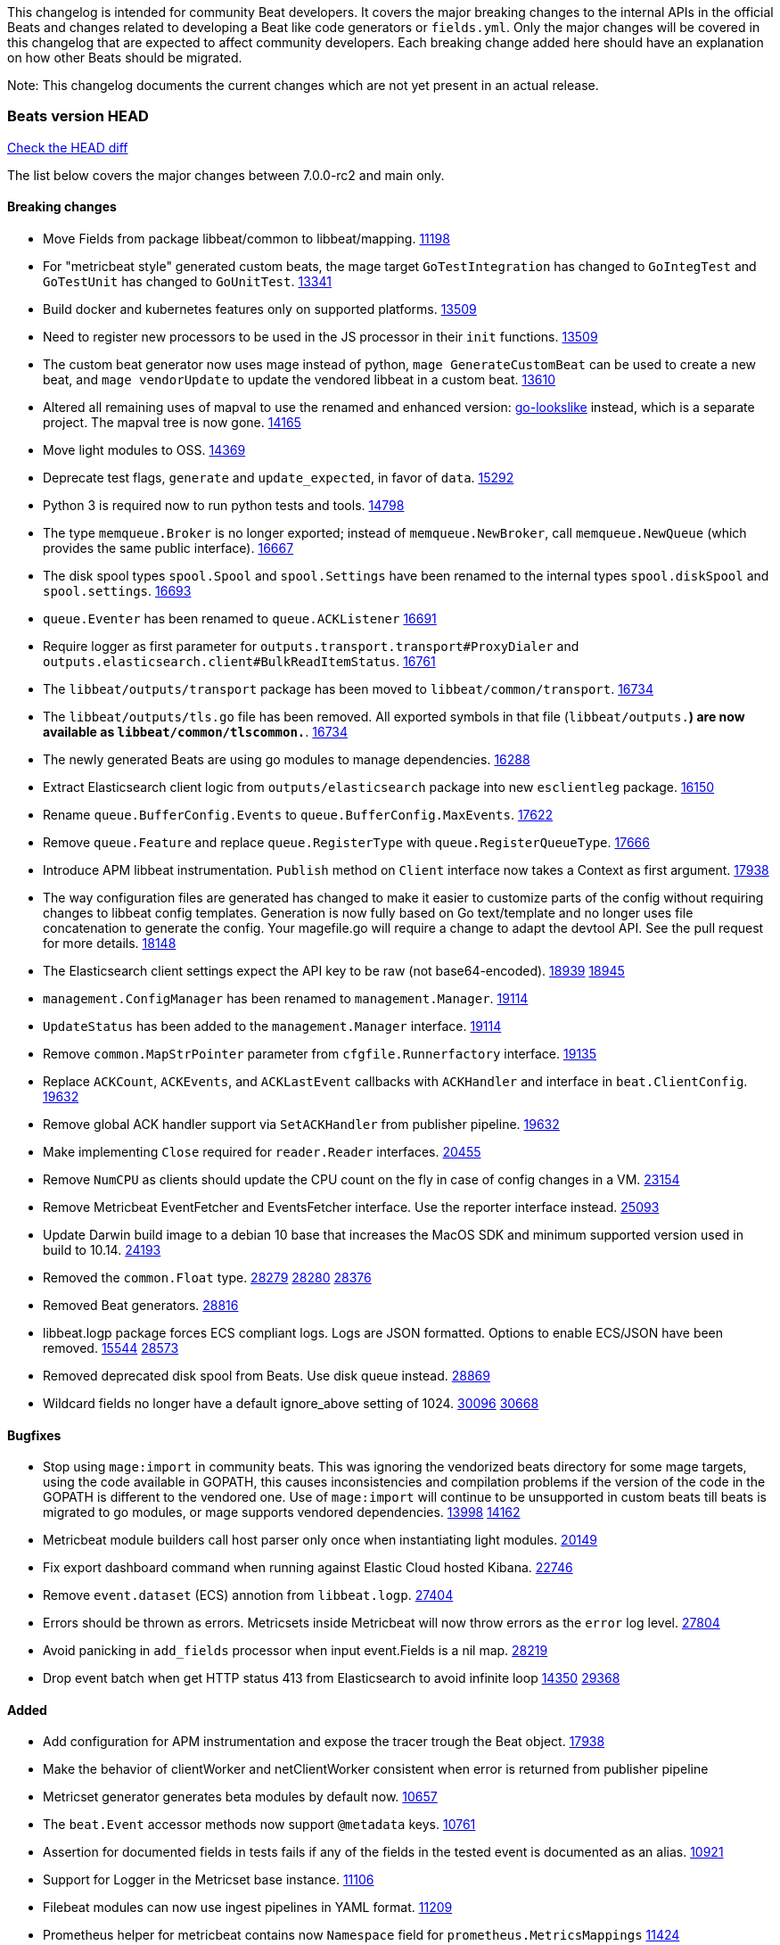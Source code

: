 // Use these for links to issue and pulls. Note issues and pulls redirect one to
// each other on Github, so don't worry too much on using the right prefix.
:issue: https://github.com/elastic/beats/issues/
:pull: https://github.com/elastic/beats/pull/

This changelog is intended for community Beat developers. It covers the major
breaking changes to the internal APIs in the official Beats and changes related
to developing a Beat like code generators or `fields.yml`. Only the major
changes will be covered in this changelog that are expected to affect community
developers. Each breaking change added here should have an explanation on how
other Beats should be migrated.

Note: This changelog documents the current changes which are not yet present in
an actual release.

=== Beats version HEAD
https://github.com/elastic/beats/compare/v7.0.0-rc2..main[Check the HEAD diff]

The list below covers the major changes between 7.0.0-rc2 and main only.

==== Breaking changes

- Move Fields from package libbeat/common to libbeat/mapping. {pull}11198[11198]
- For "metricbeat style" generated custom beats, the mage target `GoTestIntegration` has changed to `GoIntegTest` and `GoTestUnit` has changed to `GoUnitTest`. {pull}13341[13341]
- Build docker and kubernetes features only on supported platforms. {pull}13509[13509]
- Need to register new processors to be used in the JS processor in their `init` functions. {pull}13509[13509]
- The custom beat generator now uses mage instead of python, `mage GenerateCustomBeat` can be used to create a new beat, and `mage vendorUpdate` to update the vendored libbeat in a custom beat. {pull}13610[13610]
- Altered all remaining uses of mapval to use the renamed and enhanced version: https://github.com/elastic/go-lookslike[go-lookslike] instead, which is a separate project. The mapval tree is now gone. {pull}14165[14165]
- Move light modules to OSS. {pull}14369[14369]
- Deprecate test flags, `generate` and `update_expected`, in favor of `data`. {pull}15292[15292]
- Python 3 is required now to run python tests and tools. {pull}14798[14798]
- The type `memqueue.Broker` is no longer exported; instead of `memqueue.NewBroker`, call `memqueue.NewQueue` (which provides the same public interface). {pull}16667[16667]
- The disk spool types `spool.Spool` and `spool.Settings` have been renamed to the internal types `spool.diskSpool` and `spool.settings`. {pull}16693[16693]
- `queue.Eventer` has been renamed to `queue.ACKListener` {pull}16691[16691]
- Require logger as first parameter for `outputs.transport.transport#ProxyDialer` and `outputs.elasticsearch.client#BulkReadItemStatus`. {pull}16761[16761]
- The `libbeat/outputs/transport` package has been moved to `libbeat/common/transport`. {pull}16734[16734]
- The `libbeat/outputs/tls.go` file has been removed. All exported symbols in that file (`libbeat/outputs.*`) are now available as `libbeat/common/tlscommon.*`. {pull}16734[16734]
- The newly generated Beats are using go modules to manage dependencies. {pull}16288[16288]
- Extract Elasticsearch client logic from `outputs/elasticsearch` package into new `esclientleg` package. {pull}16150[16150]
- Rename `queue.BufferConfig.Events` to `queue.BufferConfig.MaxEvents`. {pull}17622[17622]
- Remove `queue.Feature` and replace `queue.RegisterType` with `queue.RegisterQueueType`. {pull}17666[17666]
- Introduce APM libbeat instrumentation. `Publish` method on `Client` interface now takes a Context as first argument. {pull}17938[17938]
- The way configuration files are generated has changed to make it easier to customize parts
  of the config without requiring changes to libbeat config templates. Generation is now
  fully based on Go text/template and no longer uses file concatenation to generate the config.
  Your magefile.go will require a change to adapt the devtool API. See the pull request for
  more details. {pull}18148[18148]
- The Elasticsearch client settings expect the API key to be raw (not base64-encoded). {issue}18939[18939] {pull}18945[18945]
- `management.ConfigManager` has been renamed to `management.Manager`. {pull}19114[19114]
- `UpdateStatus` has been added to the `management.Manager` interface. {pull}19114[19114]
- Remove `common.MapStrPointer` parameter from `cfgfile.Runnerfactory` interface. {pull}19135[19135]
- Replace `ACKCount`, `ACKEvents`, and `ACKLastEvent` callbacks with `ACKHandler` and interface in `beat.ClientConfig`. {pull}19632[19632]
- Remove global ACK handler support via `SetACKHandler` from publisher pipeline. {pull}19632[19632]
- Make implementing `Close` required for `reader.Reader` interfaces. {pull}20455[20455]
- Remove `NumCPU` as clients should update the CPU count on the fly in case of config changes in a VM. {pull}23154[23154]
- Remove Metricbeat EventFetcher and EventsFetcher interface. Use the reporter interface instead. {pull}25093[25093]
- Update Darwin build image to a debian 10 base that increases the MacOS SDK and minimum supported version used in build to 10.14. {issue}24193[24193]
- Removed the `common.Float` type. {issue}28279[28279] {pull}28280[28280] {pull}28376[28376]
- Removed Beat generators. {pull}28816[28816]
- libbeat.logp package forces ECS compliant logs. Logs are JSON formatted. Options to enable ECS/JSON have been removed. {issue}15544[15544] {pull}28573[28573]
- Removed deprecated disk spool from Beats. Use disk queue instead. {pull}28869[28869]
- Wildcard fields no longer have a default ignore_above setting of 1024. {issue}30096[30096] {pull}30668[30668]

==== Bugfixes

- Stop using `mage:import` in community beats. This was ignoring the vendorized beats directory for some mage targets, using the code available in GOPATH, this causes inconsistencies and compilation problems if the version of the code in the GOPATH is different to the vendored one. Use of `mage:import` will continue to be unsupported in custom beats till beats is migrated to go modules, or mage supports vendored dependencies. {issue}13998[13998] {pull}14162[14162]
- Metricbeat module builders call host parser only once when instantiating light modules. {pull}20149[20149]
- Fix export dashboard command when running against Elastic Cloud hosted Kibana. {pull}22746[22746]
- Remove `event.dataset` (ECS) annotion from `libbeat.logp`. {issue}27404[27404]
- Errors should be thrown as errors. Metricsets inside Metricbeat will now throw errors as the `error` log level. {pull}27804[27804]
- Avoid panicking in `add_fields` processor when input event.Fields is a nil map. {pull}28219[28219]
- Drop event batch when get HTTP status 413 from Elasticsearch to avoid infinite loop {issue}14350[14350] {pull}29368[29368]

==== Added

- Add configuration for APM instrumentation and expose the tracer trough the Beat object. {pull}17938[17938]
- Make the behavior of clientWorker and netClientWorker consistent when error is returned from publisher pipeline
- Metricset generator generates beta modules by default now. {pull}10657[10657]
- The `beat.Event` accessor methods now support `@metadata` keys. {pull}10761[10761]
- Assertion for documented fields in tests fails if any of the fields in the tested event is documented as an alias. {pull}10921[10921]
- Support for Logger in the Metricset base instance. {pull}11106[11106]
- Filebeat modules can now use ingest pipelines in YAML format. {pull}11209[11209]
- Prometheus helper for metricbeat contains now `Namespace` field for `prometheus.MetricsMappings` {pull}11424[11424]
- Update Jinja2 version to 2.10.1. {pull}11817[11817]
- Reduce idxmgmt.Supporter interface and rework export commands to reuse logic. {pull}11777[11777],{pull}12065[12065],{pull}12067[12067],{pull}12160[12160]
- Update urllib3 version to 1.24.2 {pull}11930[11930]
- Add libbeat/common/cleanup package. {pull}12134[12134]
- New helper to check for leaked goroutines on tests. {pull}12106[12106]
- Only Load minimal template if no fields are provided. {pull}12103[12103]
- Add new option `IgnoreAllErrors` to `libbeat.common.schema` for skipping fields that failed while converting. {pull}12089[12089]
- Deprecate setup cmds for `template` and `ilm-policy`. Add new setup cmd for `index-management`. {pull}12132[12132]
- Use the go-lookslike library for testing in heartbeat. Eventually the mapval package will be replaced with it. {pull}12540[12540]
- New ReporterV2 interfaces that can receive a context on `Fetch(ctx, reporter)`, or `Run(ctx, reporter)`. {pull}11981[11981]
- Generate configuration from `mage` for all Beats. {pull}12618[12618]
- Add ClientFactory to TCP input source to add SplitFunc/NetworkFuncs per client. {pull}8543[8543]
- Introduce beat.OutputChooses publisher mode. {pull}12996[12996]
- Ensure that beat.Processor, beat.ProcessorList, and processors.ProcessorList are compatible and can be composed more easily. {pull}12996[12996]
- Add support to close beat.Client via beat.CloseRef (a subset of context.Context). {pull}13031[13031]
- Add checks for types and formats used in fields definitions in `fields.yml` files. {pull}13188[13188]
- Makefile included in generator copies files from beats repository using `git archive` instead of cp. {pull}13193[13193]
- Strip debug symbols from binaries to reduce binary sizes. {issue}12768[12768]
- Compare event by event in `testadata` framework to avoid sorting problems {pull}13747[13747]
- Added a `default_field` option to fields in fields.yml to offer a way to exclude fields from the default_field list. {issue}14262[14262] {pull}14341[14341]
- `supported-versions.yml` can be used in metricbeat python system tests to obtain the build args for docker compose builds. {pull}14520[14520]
- Fix dropped errors in the tests for the metricbeat Azure module. {pull}13773[13773]
- New mage target for Functionbeat: generate pkg folder to make manager easier. {pull}15580[15880]
- Add support for MODULE environment variable in `mage goIntegTest` in metricbeat to run integration tests for a single module. {pull}17147[17147]
- Add support for a `TEST_TAGS` environment variable to add tags for tests selection following go build tags semantics, this environment variable is used by mage test targets to add build tags. Python tests can also be tagged with a decorator (`@beat.tag('sometag')`). {pull}16937[16937] {pull}17075[17075]
- Add fields validation for histogram subfields. {pull}17759[17759]
- Add IP* fields to `fields.yml` generator script in Filebeat. {issue}17998[17998] {pull}18256[18256]
- Events intended for the Elasticsearch output can now take an `op_type` metadata field of type events.OpType or string to indicate the `op_type` to use for bulk indexing. {pull}12606[12606]
- Remove vendor folder from repository. {pull}18655[18655]
- Added SQL helper that can be used from any Metricbeat module {pull}18955[18955]
- Update Go version to 1.14.4. {pull}19753[19753]
- Update Go version to 1.14.7. {pull}20508[20508]
- Add packaging for docker image based on UBI minimal 8. {pull}20576[20576]
- Make the mage binary used by the build process in the docker container to be statically compiled. {pull}20827[20827]
- Add Pensando distributed firewall module. {pull}21063[21063]
- Update ecszap to v0.3.0 for using ECS 1.6.0 in logs {pull}22267[22267]
- Add support for customized monitoring API. {pull}22605[22605]
- Update Go version to 1.15.7. {pull}22495[22495]
- Update Go version to 1.15.8. {pull}23955[23955]
- Update Go version to 1.15.9. {pull}24442[24442]
- Update Go version to 1.15.10. {pull}24606[24606]
- Update Go version to 1.15.12. {pull}25629[25629]
- Update Go version to 1.16.4. {issue}25346[25346] {pull}25671[25671]
- Add sorting to array fields for generated data files (*-generated.json) {pull}25320[25320]
- Update to go-concert 0.2.0 {pull}27162[27162]
- Update Go version to 1.16.5. {issue}26182[26182] {pull}26186[26186]
- Introduce `libbeat/beat.Beat.OutputConfigReloader` {pull}28048[28048]
- Update Go version to 1.17.1. {pull}27543[27543]
- Whitelist `GCP_*` environment variables in dev tools {pull}28364[28364]
- Add support for `credentials_json` in `gcp` module, all metricsets {pull}29584[29584]
- Add gcp firestore metricset. {pull}29918[29918]
- Added TESTING_FILEBEAT_FILEPATTERN option for filebeat module pytests {pull}30103[30103]
- Add gcp dataproc metricset. {pull}30008[30008]
- Add Github action for linting

==== Deprecated

- Deprecated the `common.Float` type. {issue}28279[28279] {pull}28280[28280]
- Deprecate Beat generators. {pull}28814[28814]
